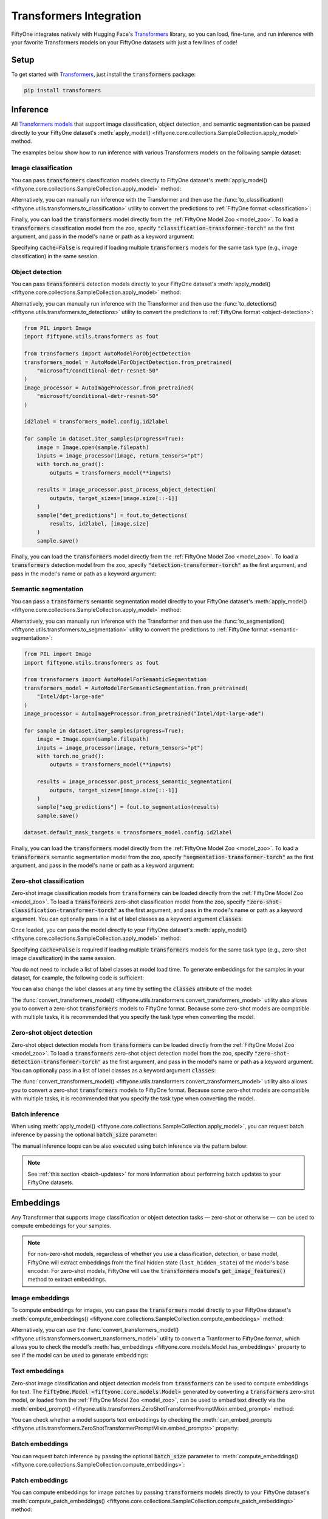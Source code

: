 .. _transformers-integration:

Transformers Integration
========================

.. default-role:: code

FiftyOne integrates natively with Hugging Face's
`Transformers <https://huggingface.co/docs/transformers>`_ library, so
you can load, fine-tune, and run inference with your favorite Transformers
models on your FiftyOne datasets with just a few lines of code!

.. _transformers-setup:

Setup
_____

To get started with
`Transformers <https://huggingface.co/docs/transformers>`_, just install the
`transformers` package:

.. code-block:: shell

    pip install transformers

.. _transformers-inference:

Inference
_________

All
`Transformers models <https://huggingface.co/docs/transformers/index#supported-models-and-frameworks>`_
that support image classification, object detection, and semantic segmentation
can be passed directly to your FiftyOne dataset's
:meth:`apply_model() <fiftyone.core.collections.SampleCollection.apply_model>`
method.

The examples below show how to run inference with various Transformers models
on the following sample dataset:

.. code-block:: python
    :linenos:

    import fiftyone as fo
    import fiftyone.zoo as foz

    dataset = foz.load_zoo_dataset("quickstart", max_samples=25)
    dataset.select_fields().keep_fields()

.. _transformers-image-classification:

Image classification
--------------------

You can pass `transformers` classification models directly to FiftyOne
dataset's
:meth:`apply_model() <fiftyone.core.collections.SampleCollection.apply_model>`
method:

.. code-block:: python
    :linenos:

    # BeiT
    from transformers import BeitForImageClassification
    model = BeitForImageClassification.from_pretrained(
        "microsoft/beit-base-patch16-224"
    )

    # DeiT
    from transformers import DeiTForImageClassification
    model = DeiTForImageClassification.from_pretrained(
        "facebook/deit-base-distilled-patch16-224"
    )

    # DINOv2
    from transformers import Dinov2ForImageClassification
    model = Dinov2ForImageClassification.from_pretrained(
        "facebook/dinov2-small-imagenet1k-1-layer"
    )

    # MobileNetV2
    from transformers import MobileNetV2ForImageClassification
    model = MobileNetV2ForImageClassification.from_pretrained(
        "google/mobilenet_v2_1.0_224"
    )

    # Swin Transformer
    from transformers import SwinForImageClassification
    model = SwinForImageClassification.from_pretrained(
        "microsoft/swin-tiny-patch4-window7-224"
    )

    # ViT
    from transformers import ViTForImageClassification
    model = ViTForImageClassification.from_pretrained(
        "google/vit-base-patch16-224"
    )

    # ViT Hybrid
    from transformers import ViTHybridForImageClassification
    model = ViTHybridForImageClassification(
        "google/vit-hybrid-base-bit-384"
    )

    # Any auto model
    from transformers import AutoModelForImageClassification
    model = AutoModelForImageClassification.from_pretrained(
        "facebook/vit-msn-small"
    )

.. code-block:: python
    :linenos:

    dataset.apply_model(model, label_field="predictions")

    session = fo.launch_app(dataset)

Alternatively, you can manually run inference with the Transformer and then use
the :func:`to_classification() <fiftyone.utils.transformers.to_classification>`
utility to convert the predictions to :ref:`FiftyOne format <classification>`:

.. code-block:: python
    :linenos:

    from PIL import Image
    import fiftyone.utils.transformers as fout

    from transformers import AutoModelForImageClassification
    transformers_model = AutoModelForImageClassification.from_pretrained(
        "microsoft/beit-base-patch16-224"
    )
    image_processor = AutoImageProcessor.from_pretrained(
        "microsoft/beit-base-patch16-224"
    )
    id2label = transformers_model.config.id2label

    for sample in dataset.iter_samples(progress=True):
        image = Image.open(sample.filepath)
        inputs = image_processor(image, return_tensors="pt")
        with torch.no_grad():
            result = transformers_model(**inputs)

        sample["classif_predictions"] = fout.to_classification(result, id2label)
        sample.save()


Finally, you can load the `transformers` model directly from the :ref:`FiftyOne Model
Zoo <model_zoo>`. To load a `transformers` classification model from the zoo,
specify `"classification-transformer-torch"` as the first argument, and pass in
the model's name or path as a keyword argument:

.. code-block:: python
    :linenos:

    import fiftyone.zoo as foz

    model_type = "classification-transformer-torch"

    model = foz.load_zoo_model(
        model_type,
        name_or_path="facebook/levit-128S", ## HF model name or path
        cache=False
    )

    dataset.apply_model(model, label_field="levit")

    session = fo.launch_app(dataset)


Specifying `cache=False` is required if loading multiple `transformers` models
for the same task type (e.g., image classification) in the same session.

.. _transformers-object-detection:

Object detection
----------------

You can pass `transformers` detection models directly to your FiftyOne
dataset's
:meth:`apply_model() <fiftyone.core.collections.SampleCollection.apply_model>`
method:

.. code-block:: python
    :linenos:

    # DETA
    from transformers import DetaForObjectDetection
    model = DetaForObjectDetection.from_pretrained(
        "jozhang97/deta-swin-large"
    )

    # DETR
    from transformers import DetrForObjectDetection
    model = DetrForObjectDetection.from_pretrained(
        "facebook/detr-resnet-50"
    )

    # DeformableDETR
    from transformers import DeformableDetrForObjectDetection
    model = DeformableDetrForObjectDetection.from_pretrained(
        "SenseTime/deformable-detr"
    )

    # Table Transformer
    from transformers import TableTransformerForObjectDetection
    model = TableTransformerForObjectDetection.from_pretrained(
        "microsoft/table-transformer-detection"
    )

    # YOLOS
    from transformers import YolosForObjectDetection
    model = YolosForObjectDetection.from_pretrained(
        "hustvl/yolos-tiny"
    )

    # Any auto model
    from transformers import AutoModelForObjectDetection
    model = AutoModelForObjectDetection.from_pretrained(
        "microsoft/conditional-detr-resnet-50"
    )

.. code-block:: python
    :linenos:

    dataset.apply_model(model, label_field="predictions")

    session = fo.launch_app(dataset)

Alternatively, you can manually run inference with the Transformer and then use
the :func:`to_detections() <fiftyone.utils.transformers.to_detections>` utility
to convert the predictions to :ref:`FiftyOne format <object-detection>`:

.. code-block:: python

    from PIL import Image
    import fiftyone.utils.transformers as fout

    from transformers import AutoModelForObjectDetection
    transformers_model = AutoModelForObjectDetection.from_pretrained(
        "microsoft/conditional-detr-resnet-50"
    )
    image_processor = AutoImageProcessor.from_pretrained(
        "microsoft/conditional-detr-resnet-50"
    )

    id2label = transformers_model.config.id2label

    for sample in dataset.iter_samples(progress=True):
        image = Image.open(sample.filepath)
        inputs = image_processor(image, return_tensors="pt")
        with torch.no_grad():
            outputs = transformers_model(**inputs)

        results = image_processor.post_process_object_detection(
            outputs, target_sizes=[image.size[::-1]]
        )
        sample["det_predictions"] = fout.to_detections(
            results, id2label, [image.size]
        )
        sample.save()


Finally, you can load the `transformers` model directly from the :ref:`FiftyOne Model
Zoo <model_zoo>`. To load a `transformers` detection model from the zoo,
specify `"detection-transformer-torch"` as the first argument, and pass in
the model's name or path as a keyword argument:

.. code-block:: python
    :linenos:

    import fiftyone.zoo as foz

    model_type = "detection-transformer-torch"

    model = foz.load_zoo_model(
        model_type,
        name_or_path="facebook/detr-resnet-50", ## HF model name or path
        cache=False
    )

    dataset.apply_model(model, label_field="detr")

    session = fo.launch_app(dataset)


.. _transformers-semantic-segmentation:

Semantic segmentation
---------------------

You can pass a `transformers` semantic segmentation model directly to your
FiftyOne dataset's
:meth:`apply_model() <fiftyone.core.collections.SampleCollection.apply_model>`
method:

.. code-block:: python
    :linenos:

    # Mask2Former
    from transformers import Mask2FormerForUniversalSegmentation
    model = Mask2FormerForUniversalSegmentation.from_pretrained(
        "facebook/mask2former-swin-small-coco-instance"
    )

    # Mask2Former
    from transformers import MaskFormerForInstanceSegmentation
    model = MaskFormerForInstanceSegmentation.from_pretrained(
        "facebook/maskformer-swin-base-ade"
    )

    # SegFormer
    from transformers import SegFormerForSemanticSegmentation
    model = SegFormerForSemanticSegmentation.from_pretrained(
        "nvidia/segformer-b0-finetuned-ade-512-512"
    )

    # Any auto model
    from transformers import AutoModelForSemanticSegmentation
    model = AutoModelForSemanticSegmentation.from_pretrained(
        "Intel/dpt-large-ade"
    )

.. code-block:: python
    :linenos:

    dataset.apply_model(model, label_field="predictions")
    dataset.default_mask_targets = model.config.id2label

    session = fo.launch_app(dataset)

Alternatively, you can manually run inference with the Transformer and then use
the :func:`to_segmentation() <fiftyone.utils.transformers.to_segmentation>`
utility to convert the predictions to
:ref:`FiftyOne format <semantic-segmentation>`:

.. code-block:: python

    from PIL import Image
    import fiftyone.utils.transformers as fout

    from transformers import AutoModelForSemanticSegmentation
    transformers_model = AutoModelForSemanticSegmentation.from_pretrained(
        "Intel/dpt-large-ade"
    )
    image_processor = AutoImageProcessor.from_pretrained("Intel/dpt-large-ade")

    for sample in dataset.iter_samples(progress=True):
        image = Image.open(sample.filepath)
        inputs = image_processor(image, return_tensors="pt")
        with torch.no_grad():
            outputs = transformers_model(**inputs)

        results = image_processor.post_process_semantic_segmentation(
            outputs, target_sizes=[image.size[::-1]]
        )
        sample["seg_predictions"] = fout.to_segmentation(results)
        sample.save()

    dataset.default_mask_targets = transformers_model.config.id2label

Finally, you can load the `transformers` model directly from the :ref:`FiftyOne Model
Zoo <model_zoo>`. To load a `transformers` semantic segmentation model from the
zoo, specify `"segmentation-transformer-torch"` as the first argument, and pass
in the model's name or path as a keyword argument:

.. code-block:: python
    :linenos:

    import fiftyone.zoo as foz

    model_type = "segmentation-transformer-torch"

    model = foz.load_zoo_model(
        model_type,
        name_or_path="nvidia/segformer-b0-finetuned-ade-512-512", ## HF model name or path
        cache=False
    )

    dataset.apply_model(model, label_field="segformer")

    session = fo.launch_app(dataset)


.. _transformers-zero-shot-classification:

Zero-shot classification
------------------------

Zero-shot image classification models from `transformers` can be loaded
directly from the :ref:`FiftyOne Model Zoo <model_zoo>`. To load a
`transformers` zero-shot classification model from the zoo, specify
`"zero-shot-classification-transformer-torch"` as the first argument, and pass
in the model's name or path as a keyword argument. You can optionally pass in a
list of label classes as a keyword argument `classes`:


.. code-block:: python
    :linenos:

    import fiftyone.zoo as foz

    model_type = "zero-shot-classification-transformer-torch"

    model = foz.load_zoo_model(
        model_type,
        name_or_path="BAAI/AltCLIP", ## HF model name or path
        classes=["cat", "dog", "bird", "fish", "turtle"], ## optional
        cache=False
    )


Once loaded, you can pass the model directly to your FiftyOne dataset's
:meth:`apply_model() <fiftyone.core.collections.SampleCollection.apply_model>`
method:

.. code-block:: python
    :linenos:

    dataset.apply_model(model, label_field="altclip")

    session = fo.launch_app(dataset)


Specifying `cache=False` is required if loading multiple `transformers` models
for the same task type (e.g., zero-shot image classification) in the same
session.

You do not need to include a list of label classes at model load time. To
generate embeddings for the samples in your dataset, for example, the following
code is sufficient:

.. code-block:: python
    :linenos:

    import fiftyone.zoo as foz

    model_type = "zero-shot-classification-transformer-torch"

    model = foz.load_zoo_model(
        model_type,
        name_or_path="BAAI/AltCLIP", ## HF model name or path
        cache=False
    )

    dataset.compute_embeddings(model, embeddings_field="altclip_embeddings")

    session = fo.launch_app(dataset)

You can also change the label classes at any time by setting the `classes`
attribute of the model:

.. code-block:: python
    :linenos:

    model.classes = ["cat", "dog", "bird", "fish", "turtle"]

    dataset.apply_model(model, label_field="altclip")

    session = fo.launch_app(dataset)


The
:func:`convert_transformers_model() <fiftyone.utils.transformers.convert_transformers_model>`
utility also allows you to convert a zero-shot `transformers` models to FiftyOne
format. Because some zero-shot models are compatible with multiple tasks, it is
recommended that you specify the task type when converting the model.

.. code-block:: python
    :linenos:

    import fiftyone.utils.transformers as fout

    from transformers import CLIPSegModel
    transformers_model = CLIPSegModel.from_pretrained("CIDAS/clipseg-rd64-refined")

    ## specify classification (as opposed to segmentation) task
    model = fout.convert_transformers_model(
        transformers_model,
        task="classification",
    )


.. _transformers-zero-shot-detection:

Zero-shot object detection
--------------------------

Zero-shot object detection models from `transformers` can be loaded directly
from the :ref:`FiftyOne Model Zoo <model_zoo>`. To load a `transformers`
zero-shot object detection model from the zoo, specify
`"zero-shot-detection-transformer-torch"` as the first argument, and pass
in the model's name or path as a keyword argument. You can optionally pass in a
list of label classes as a keyword argument `classes`:


.. code-block:: python
    :linenos:

    import fiftyone.zoo as foz

    model_type = "zero-shot-detection-transformer-torch"

    model = foz.load_zoo_model(
        model_type,
        name_or_path="google/owlvit-base-patch32", ## HF model name or path
        classes=["cat", "dog", "bird", "fish", "turtle"], ## optional
        cache=False
    )


The
:func:`convert_transformers_model() <fiftyone.utils.transformers.convert_transformers_model>`
utility also allows you to convert a zero-shot `transformers` models to FiftyOne
format. Because some zero-shot models are compatible with multiple tasks, it is
recommended that you specify the task type when converting the model.


.. code-block:: python
    :linenos:

    import fiftyone.utils.transformers as fout

    from transformers import OwlViTForObjectDetection

    transformers_model = OwlViTForObjectDetection.from_pretrained("google/owlvit-base-patch32")

    model = fout.convert_transformers_model(
        transformers_model,
        task="object-detection",
    )

.. _transformers-batch-inference:

Batch inference
---------------

When using
:meth:`apply_model() <fiftyone.core.collections.SampleCollection.apply_model>`,
you can request batch inference by passing the optional `batch_size` parameter:

.. code-block:: python
    :linenos:

    dataset.apply_model(model, label_field="predictions", batch_size=16)

The manual inference loops can be also executed using batch inference via the
pattern below:

.. code-block:: python
    :linenos:

    from fiftyone.core.utils import iter_batches
    import fiftyone.utils.transformers as fout

    # Pick a model
    transformers_model = ...
    image_processor = ...
    id2label = transformers_model.config.id2label

    filepaths = dataset.values("filepath")
    batch_size = 16

    predictions = []
    for paths in iter_batches(filepaths, batch_size):
        images = [Image.open(p) for p in paths]
        inputs = image_processor(images, return_tensors="pt")
        image_sizes = [i.size for i in images]
        with torch.no_grad():
            outputs = transformers_model(**inputs)

        results = image_processor.<post_processing_function>(...)

        # Use the appropriate one of these
        predictions.extend(fout.to_classification(results, id2label))
        predictions.extend(fout.to_detections(results, id2label, image_sizes))
        predictions.extend(fout.to_segmentation(results))

    dataset.set_values("predictions", predictions)

.. note::

    See :ref:`this section <batch-updates>` for more information about
    performing batch updates to your FiftyOne datasets.

.. _transformers-embeddings:

Embeddings
__________

Any Transformer that supports image classification or object detection
tasks — zero-shot or otherwise — can be used to compute embeddings for your
samples.

.. note::

    For non-zero-shot models, regardless of whether you use a classification,
    detection, or base model, FiftyOne will extract embeddings from the final
    hidden state (``last_hidden_state``) of the model's base encoder. For
    zero-shot models, FiftyOne will use the `transformers` model's
    `get_image_features()` method to extract embeddings.

.. _transformers-image-embeddings:

Image embeddings
----------------

To compute embeddings for images, you can pass the `transformers` model
directly to your FiftyOne dataset's
:meth:`compute_embeddings() <fiftyone.core.collections.SampleCollection.compute_embeddings>`
method:

.. code-block:: python
    :linenos:

    # Embeddings from base model
    from transformers import BeitModel
    model = BeitModel.from_pretrained(
        "microsoft/beit-base-patch16-224-pt22k"
    )

    # Embeddings from classification model
    from transformers import BeitForImageClassification
    model = BeitForImageClassification.from_pretrained(
        "microsoft/beit-base-patch16-224"
    )

    # Embeddings from detection model
    from transformers import DetaForImageObjectDetection
    model = DetaForImageObjectDetection.from_pretrained(
        "jozhang97/deta-swin-large-o365"
    )

    # Embeddings from zero-shot classification model
    from transformers import AutoModelForImageClassification
    model = AutoModelForImageClassification.from_pretrained(
        "BAAI/AltCLIP"
    )

    # Embeddings from zero-shot detection model
    from transformers import OwlViTForObjectDetection
    model = OwlViTForObjectDetection.from_pretrained(
        "google/owlvit-base-patch32"
    )


.. code-block:: python
    :linenos:

    import fiftyone as fo
    import fiftyone.zoo as foz

    # Load an example dataset
    dataset = foz.load_zoo_dataset("quickstart", max_samples=25)
    dataset.select_fields().keep_fields()

    dataset.compute_embeddings(model, embeddings_field="embeddings")

Alternatively, you can use the
:func:`convert_transformers_model() <fiftyone.utils.transformers.convert_transformers_model>`
utility to convert a Tranformer to FiftyOne format, which allows you to check
the model's :meth:`has_embeddings <fiftyone.core.models.Model.has_embeddings>`
property to see if the model can be used to generate embeddings:

.. code-block:: python
    :linenos:

    import numpy as np
    from PIL import Image
    import fiftyone.utils.transformers as fout

    from transformers import BeitModel
    transformers_model = BeitModel.from_pretrained(
        "microsoft/beit-base-patch16-224-pt22k"
    )

    model = fout.convert_transformers_model(transformers_model)
    print(model.has_embeddings)  # True

    # Embed an image directly
    image = Image.open(dataset.first().filepath)
    embedding = model.embed(np.array(image))


.. _transformers-text-embeddings:

Text embeddings
---------------

Zero-shot image classification and object detection models from `transformers`
can be used to compute embeddings for text. The `FiftyOne.Model <fiftyone.core.models.Model>`
generated by converting a `transformers` zero-shot model, or loaded from the
:ref:`FiftyOne Model Zoo <model_zoo>`, can be used to embed text directly via
the :meth:`embed_prompt() <fiftyone.utils.transformers.ZeroShotTransformerPromptMixin.embed_prompt>`
method:

.. code-block:: python
    :linenos:

    import fiftyone as fo
    import fiftyone.zoo as foz

    # Load an example dataset
    dataset = foz.load_zoo_dataset("quickstart", max_samples=25)
    dataset.select_fields().keep_fields()

    model = foz.load_zoo_model(
        "zero-shot-classification-transformer-torch",
        name_or_path="BAAI/AltCLIP",
        cache=False
    )

    print(model.embed_prompt("a photo of a dog"))


You can check whether a model supports text embeddings by checking the
:meth:`can_embed_prompts <fiftyone.utils.transformers.ZeroShotTransformerPromptMixin.embed_prompts>`
property:

.. code-block:: python
    :linenos:

    import fiftyone.zoo as foz

    ## A zero-shot model that supports text embeddings
    model = foz.load_zoo_model(
        "zero-shot-classification-transformer-torch",
        name_or_path="BAAI/AltCLIP",
        cache=False
    )
    print(model.can_embed_prompts)  # True

    ## A classification model that does not support text embeddings
    model = foz.load_zoo_model(
        "classification-transformer-torch",
        name_or_path="microsoft/beit-base-patch16-224",
        cache=False
    )
    print(model.can_embed_prompts)  # False

.. _transformers-batch-embeddings:

Batch embeddings
----------------

You can request batch inference by passing the optional `batch_size` parameter
to
:meth:`compute_embeddings() <fiftyone.core.collections.SampleCollection.compute_embeddings>`:

.. code-block:: python
    :linenos:

    dataset.compute_embeddings(model, embeddings_field="embeddings", batch_size=16)

.. _transformers-patch-embeddings:

Patch embeddings
----------------

You can compute embeddings for image patches by passing `transformers` models
directly to your FiftyOne dataset's
:meth:`compute_patch_embeddings() <fiftyone.core.collections.SampleCollection.compute_patch_embeddings>`
method:

.. code-block:: python
    :linenos:

    import fiftyone as fo
    import fiftyone.zoo as foz
    import fiftyone.utils.transformers as fout

    # Load an example dataset
    dataset = foz.load_zoo_dataset("quickstart", max_samples=25)

    from transformers import BeitModel
    model = BeitModel.from_pretrained(
        "microsoft/beit-base-patch16-224-pt22k"
    )

    dataset.compute_patch_embeddings(
        model,
        patches_field="ground_truth",
        embeddings_field="embeddings",
    )

.. _transformers-brain-methods:

Brain methods
_____________

Because `transformers` models can be used to compute embeddings, they can be
passed to :ref:`Brain methods <fiftyone-brain>` like
:meth:`compute_similarity() <fiftyone.brain.compute_similarity>` and
:meth:`compute_visualization() <fiftyone.brain.compute_visualization>`:

.. code-block:: python
    :linenos:

    import fiftyone as fo
    import fiftyone.brain as fob
    import fiftyone.zoo as foz

    dataset = foz.load_zoo_dataset("quickstart", max_samples=25)

    ## Classification model
    from transformers import BeitModel
    transformers_model = BeitModel.from_pretrained(
        "microsoft/beit-base-patch16-224-pt22k"
    )

    ## Detection model
    from transformers import DetaForObjectDetection
    transformers_model = DetaForObjectDetection.from_pretrained(
        "jozhang97/deta-swin-large"
    )

    ## Zero-shot classification model
    from transformers import AutoModelForImageClassification
    transformers_model = AutoModelForImageClassification.from_pretrained(
        "BAAI/AltCLIP"
    )

    ## Zero-shot detection model
    from transformers import OwlViTForObjectDetection
    transformers_model = OwlViTForObjectDetection.from_pretrained(
        "google/owlvit-base-patch32"
    )


.. code-block:: python
    :linenos:

    # Option 1: directly pass `transformers` model
    fob.compute_similarity(dataset, model=transformers_model, brain_key="sim1")
    fob.compute_visualization(dataset, model=transformers_model, brain_key="vis1")

.. code-block:: python
    :linenos:

    # Option 2: pass pre-computed embeddings
    dataset.compute_embeddings(transformers_model, embeddings_field="embeddings")

    fob.compute_similarity(dataset, embeddings="embeddings", brain_key="sim2")
    fob.compute_visualization(dataset, embeddings="embeddings", brain_key="vis2")



Because `transformers` zero-shot models can be used to embed text, they can also
be used to construct similarity indexes on your datasets which support natural
language queries. To access this functionality, you must pass the model by
name into the brain method, with keyword arguments specifying the
`name_or_path` (or `model`):

.. code-block:: python
    :linenos:

    import fiftyone as fo
    import fiftyone.brain as fob
    import fiftyone.zoo as foz

    dataset = foz.load_zoo_dataset("quickstart", max_samples=25)

    fob.compute_similarity(
        dataset,
        model_type="zero-shot-classification-transformer-torch",
        model="BAAI/AltCLIP",
        brain_key="sim3",
    )

    ## then query the dataset using natural language
    view = dataset.sort_by_similarity("A photo of a dog", brain_key="sim3", k=25)

    session = fo.launch_app(view)
